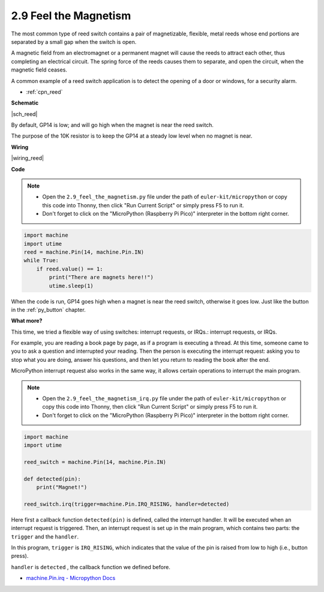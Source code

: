 .. _py_reed:

2.9 Feel the Magnetism
================================

The most common type of reed switch contains a pair of magnetizable, flexible, metal reeds whose end portions are separated by a small gap when the switch is open. 

A magnetic field from an electromagnet or a permanent magnet will cause the reeds to attract each other, thus completing an electrical circuit.
The spring force of the reeds causes them to separate, and open the circuit, when the magnetic field ceases.

A common example of a reed switch application is to detect the opening of a door or windows, for a security alarm.

* :ref:`cpn_reed`


**Schematic**

|sch_reed|

By default, GP14 is low; and will go high when the magnet is near the reed switch.

The purpose of the 10K resistor is to keep the GP14 at a steady low level when no magnet is near.

**Wiring**

|wiring_reed|

**Code**


.. note::

    * Open the ``2.9_feel_the_magnetism.py`` file under the path of ``euler-kit/micropython`` or copy this code into Thonny, then click "Run Current Script" or simply press F5 to run it.

    * Don't forget to click on the "MicroPython (Raspberry Pi Pico)" interpreter in the bottom right corner.

.. code-block:: python

    import machine
    import utime
    reed = machine.Pin(14, machine.Pin.IN)
    while True:
        if reed.value() == 1:
            print("There are magnets here!!")
            utime.sleep(1)

When the code is run, GP14 goes high when a magnet is near the reed switch, otherwise it goes low. Just like the button in the :ref:`py_button` chapter.

**What more?**

This time, we tried a flexible way of using switches: interrupt requests, or IRQs.: interrupt requests, or IRQs.

For example, you are reading a book page by page, as if a program is executing a thread. At this time, someone came to you to ask a question and interrupted your reading. Then the person is executing the interrupt request: asking you to stop what you are doing, answer his questions, and then let you return to reading the book after the end.

MicroPython interrupt request also works in the same way, it allows certain operations to interrupt the main program. 


.. note::

    * Open the ``2.9_feel_the_magnetism_irq.py`` file under the path of ``euler-kit/micropython`` or copy this code into Thonny, then click "Run Current Script" or simply press F5 to run it.

    * Don't forget to click on the "MicroPython (Raspberry Pi Pico)" interpreter in the bottom right corner.

.. code-block:: python

    import machine
    import utime

    reed_switch = machine.Pin(14, machine.Pin.IN)

    def detected(pin):
        print("Magnet!")

    reed_switch.irq(trigger=machine.Pin.IRQ_RISING, handler=detected)


Here first a callback function ``detected(pin)`` is defined, called the interrupt handler. It will be executed when an interrupt request is triggered. Then, an interrupt request is set up in the main program, which contains two parts: the ``trigger`` and the ``handler``.

In this program, ``trigger`` is ``IRQ_RISING``, which indicates that the value of the pin is raised from low to high (i.e., button press).

``handler`` is ``detected`` , the callback function we defined before.


* `machine.Pin.irq - Micropython Docs <https://docs.micropython.org/en/latest/library/machine.Pin.html#machine.Pin.irq>`_